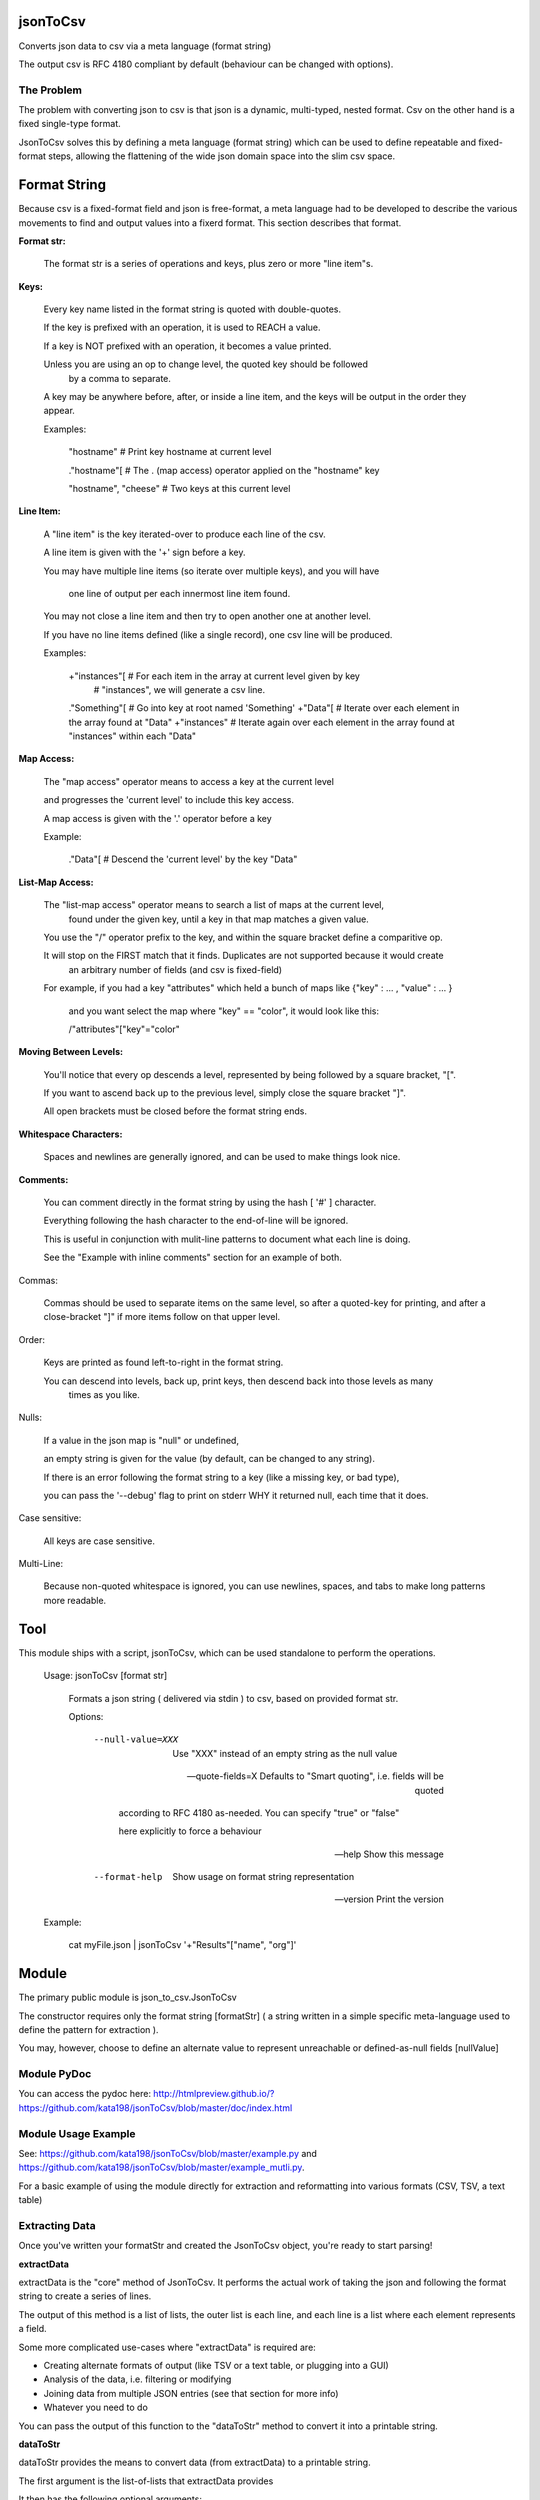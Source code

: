 jsonToCsv
=========

Converts json data to csv via a meta language (format string)

The output csv is RFC 4180 compliant by default (behaviour can be changed with options).


The Problem
-----------

The problem with converting json to csv is that json is a dynamic, multi-typed, nested format. Csv on the other hand is a fixed single-type format.

JsonToCsv solves this by defining a meta language (format string) which can be used to define repeatable and fixed-format steps, allowing the flattening of the wide json domain space into the slim csv space.



Format String
=============

Because csv is a fixed-format field and json is free-format, a meta language had to be developed to describe the various movements to find and output values into a fixerd format. This section describes that format.

**Format str:**

	The format str is a series of operations and keys, plus zero or more "line item"s.

**Keys:**

	
	Every key name listed in the format string is quoted with double-quotes.

	If the key is prefixed with an operation, it is used to REACH a value.

	If a key is NOT prefixed with an operation, it becomes a value printed.

	Unless you are using an op to change level, the quoted key should be followed
	 by a comma to separate.

	A key may be anywhere before, after, or inside a line item,
	and the keys will be output in the order they appear.

	Examples:

		"hostname"   # Print key hostname at current level

		."hostname"[ # The . (map access) operator applied on the "hostname" key

		"hostname", "cheese" # Two keys at this current level
	

**Line Item:**

	A "line item" is the key iterated-over to produce each line of the csv.

	A line item is given with the '+' sign before a key.

	You may have multiple line items (so iterate over multiple keys), and you will have

	  one line of output per each innermost line item found.

	You may not close a line item and then try to open another one at another level.

	If you have no line items defined (like a single record), one csv line will be produced.



	Examples:

		+"instances"[  # For each item in the array at current level given by key 
	                 #   "instances", we will generate a csv line.

		."Something"[  # Go into key at root named 'Something'
		+"Data"[     # Iterate over each element in the array found at "Data"
		+"instances" # Iterate again over each element in the array found at "instances" within each "Data"


**Map Access:**

	The "map access" operator means to access a key at the current level

	and progresses the 'current level' to include this key access.

	A map access is given with the '.' operator before a key


	Example:

		."Data"[   # Descend the 'current level' by the key "Data"

**List-Map Access:**

	The "list-map access" operator means to search a list of maps at the current level,
	  found under the given key, until a key in that map matches a given value.

	You use the "/" operator prefix to the key, and within the square bracket define a comparitive op.

	It will stop on the FIRST match that it finds. Duplicates are not supported because it would create
	  an arbitrary number of fields (and csv is fixed-field)

	For example, if you had a key "attributes" which held a bunch of maps like {"key" : ... , "value" : ... }

	  and you want select the map where "key" == "color", it would look like this:

	  /"attributes"["key"="color"


**Moving Between Levels:**

	You'll notice that every op descends a level, represented by being followed by a square bracket, "[".

	If you want to ascend back up to the previous level, simply close the square bracket "]".

	All open brackets must be closed before the format string ends.


**Whitespace Characters:**

	Spaces and newlines are generally ignored, and can be used to make things look nice.

**Comments:**

	You can comment directly in the format string by using the hash [ '#' ] character.

	Everything following the hash character to the end-of-line will be ignored.

	This is useful in conjunction with mulit-line patterns to document what each line is doing.

	See the "Example with inline comments" section for an example of both.

Commas:

	Commas should be used to separate items on the same level, so after a quoted-key for printing,
	and after a close-bracket "]" if more items follow on that upper level.

Order:

	Keys are printed as found left-to-right in the format string.

	You can descend into levels, back up, print keys, then descend back into those levels as many
	  times as you like.


Nulls:

	 If a value in the json map is "null" or undefined,

	 an empty string is given for the value (by default, can be changed to any string).

	 If there is an error following the format string to a key (like a missing key, or bad type),

	 you can pass the '--debug' flag to print on stderr WHY it returned null, each time that it does.

Case sensitive:

	All keys are case sensitive.

Multi-Line:

	Because non-quoted whitespace is ignored, you can use newlines, spaces, and tabs to make long patterns more readable.


Tool
====

This module ships with a script, jsonToCsv, which can be used standalone to perform the operations.

	Usage: jsonToCsv [format str]

		Formats a json string ( delivered via stdin ) to csv, based on provided format str.

		
		Options:


			--null-value=XXX          Use "XXX" instead of an empty string as the null value

			--quote-fields=X          Defaults to "Smart quoting", i.e. fields will be quoted

										according to RFC 4180 as-needed. You can specify "true" or "false"

										here explicitly to force a behaviour



			--help                    Show this message

			--format-help             Show usage on format string representation


			--version                 Print the version

	Example:

		cat myFile.json | jsonToCsv '+"Results"["name", "org"]'



Module
======

The primary public module is json_to_csv.JsonToCsv

The constructor requires only the format string [formatStr] ( a string written in a simple specific meta-language used to define the pattern for extraction ).

You may, however, choose to define an alternate value to represent unreachable or defined-as-null fields [nullValue]


Module PyDoc
------------

You can access the pydoc here: http://htmlpreview.github.io/?https://github.com/kata198/jsonToCsv/blob/master/doc/index.html



Module Usage Example
--------------------

See: https://github.com/kata198/jsonToCsv/blob/master/example.py and https://github.com/kata198/jsonToCsv/blob/master/example_mutli.py.

For a basic example of using the module directly for extraction and reformatting into various formats (CSV, TSV, a text table)


Extracting Data
---------------

Once you've written your formatStr and created the JsonToCsv object, you're ready to start parsing!


**extractData**

extractData is the "core" method of JsonToCsv. It performs the actual work of taking the json and following the format string to create a series of lines.

The output of this method is a list of lists, the outer list is each line, and each line is a list where each element represents a field.

Some more complicated use-cases where "extractData" is required are:

* Creating alternate formats of output (like TSV or a text table, or plugging into a GUI)

* Analysis of the data, i.e. filtering or modifying

* Joining data from multiple JSON entries (see that section for more info)

* Whatever you need to do

You can pass the output of this function to the "dataToStr" method to convert it into a printable string.

**dataToStr**

dataToStr provides the means to convert data (from extractData) to a printable string.

The first argument is the list-of-lists that extractData provides

It then has the following optional arguments:

* separator - Defaults to comma, may use tab for TSV, or whatever you want

* lineSeparator - Defaults to CRLF (\\r\\n) which is the RFC4180 standard, but you may use something else (like \\n).

* quoteFields - This you can set to True or False to explicitly quote or not quote data per RFC4180 standards. The default is the string "smart", which means the data will be scanned to see if it needs quoting, and if so, it will quote the data. Otherwise, it will not. Generally you will want to keep this at the default.


**convertToCsv**

The most basic and direct method is the "convertToCsv" function. You can pass in a string (raw data) or a dict (already parsed e.g. by 'json' module ), and you'll be output the csv lines, ready to be passed to the "print" function. 

This is the same as calling extractData and passing it to dataToStr, except you can only use comma as a separator through this function.

This function takes the same "lineSeparator" and "quoteFields" arguments described in "dataToStr" above.


**findDuplicates**

This function can help you identify when multiple lines contain the same data in the same field. 

You pass in the data extracted by *extractData*, pick a zero-origin "fieldNum", which dictates which field to check on each line for duplicate values.

If the "flat" argument is False (default), the output is a map where the keys are all the field values which had duplicate entries.

If "flat" is True, the output is just a list of list-of field values. Basically, the data from extractData, but ONLY included if it has a duplicate in the chosen field.


**joinCsv**

joinCsv will take in two sets of list<list<str>> (i.e. returned frmo "extractData"), and two 0-origin numbers, joinFieldNum1 (what is the index of the "join field" in the first dataset) and joinFieldNum2.

So for example, you may have two sets of data, both describing people. "Social Security Number" could be the 4th field from zero on one of them, and the 0th on another dataset. So if you want to combine these two datasets, you can use this method to do so, bt joining those fields (i.e. any instances where there's a field match between the two joinFieldNum columns, that index is removed from the second dataset, sand the second dataset is appended to the first.

**multiJoinCsv**

Same as joinCsv, but joinCsv allows no duplicates within a dataset itself. So going with the data above, imagine if the same social security number had two people's names in one dataset.... well which one is rght? A computer can't determine that.

So this function will give a "best effort", in the above example, you'd get person X's dataset attached to whoemver had that social security number listed. So if you have a field duplicated twice in both csvData1 and csvData2, you'll end up with 4 lines total:


* A1 B1
* A2 B1
* A1 B2
* A2 B3

This matches very eagerly, but you may start to get some invalid data at this point.




FULL EXAMPLE:
--------------

	."Data"[ +"Instances"[ "hostname", /"attrs"["key"="role" "value"], /"attrs"["key"="created_at" "value", "who_set"], ."Performance"[ "cpus", "memory" ] ] ]


**Explanation:**


The given json object will first be descended by the "Data" key, where a map is expected.

In this map, "Instances" will be the "line item", i.e. we will iterate over each item in the "Instances" list to generate each line of the csv.

So, for each map in "Instances":

   * We print the "hostname" key as the first csv element

   * We descend into a list of maps under the key "attrs",
   
   * Search for where one of those maps has an entry "key" with the value "role", and we print the value of the "value" key of that map as the second csv element.

Then, we return to previous level.

We descend again into that list of maps under the key "attrs",

   * Search for where one of those maps has an entry "key" with the value "created_at",
     and we print the value of the "value" key of that map as the third csv element.

   * We then print value of the "who_set" key of that same map as the fourth csv element.

Then, we return to the previous level

We then descend into a map under the key 'Performance'

   * we print the value of the key "cpus" at this level as the fifth csv element.
   * we print the value of the key "memory" at this level as the sixth csv element.

Then, we return to the previous level

We return to the previous level

(we are done iterating at this point)

We return to the previous level

**Example with inline comments:**

The following is the meant to parse the following json: https://github.com/kata198/jsonToCsv/blob/master/example_multi.json


	PARSE_STR = '''

			"date",             # First element of every line will be the value of



								#  "date" at the top level

			+"results"[         # Iterate over each member of the list under "results"

			  "myBeforeKey",    # Include "myBeforeKey" as the next item in every line

				+"instances"[   # Iterate over each member of the list under "instances"

					"hostname", # Include "hostname" under "instances" in each line

					"ip"        # Next key to add is "ip"

					/"attributes"["name"="status"  # Descend into a list-of-maps under "attributes" and look

												   #  for where the key "name" has the value "status"

						"value"                    # In the matched-map, print the value of the key "value"

					],                             # Leave this matched map, return to one level up

					."puppet_data"[                # Descend into map found at "puppet_data" key

						"hostgroup"                # Print the "hostgroup" key at this level

					],                             # Return to previous level

					/"attributes"["name"="domain"  # Descend into a list-of-maps under "attributes" and look

												   #  for where the key "name" has the value "domain"

						"value"                    # Print the "value" key in this matched map

					],                             # Go back up to previous level

					/"attributes"["name"="owner"   # Descend into a list-of-maps at "attributes" and look

												   #  for where the key "name" has the value "owner"

						"value"                    # Print the key "value" at this level

					]                              # Go back to previous level

				]                                  # Go back to previous level

				"myAfterKey"                       # Append to all previous lines the value of key "myAfterKey"

			],                                     # Go back up a level

			"name"                                # Append to all previous lines the value of key "name"

	'''


